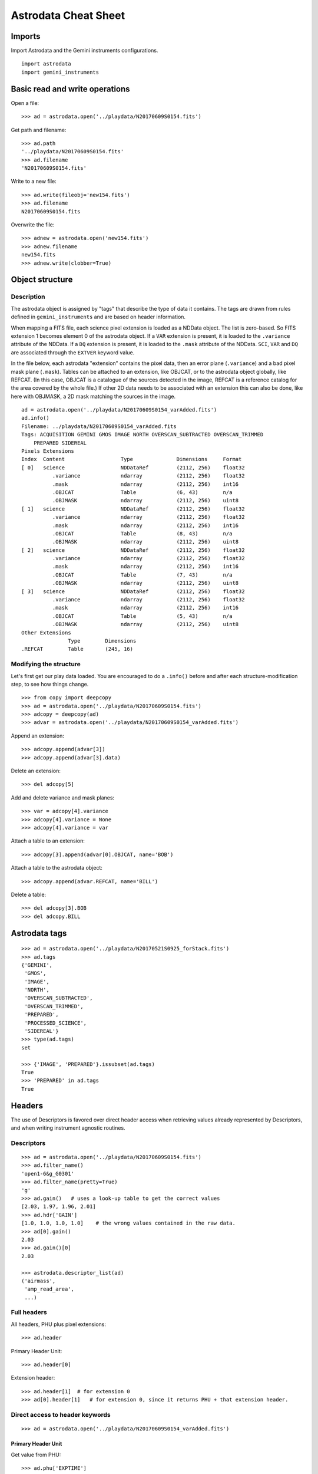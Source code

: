 .. cheatsheet

.. _cheatsheet::

*********************
Astrodata Cheat Sheet
*********************

Imports
=======

Import Astrodata and the Gemini instruments configurations.

::

    import astrodata
    import gemini_instruments

Basic read and write operations
===============================

Open a file::

    >>> ad = astrodata.open('../playdata/N20170609S0154.fits')

Get path and filename::

    >>> ad.path
    '../playdata/N20170609S0154.fits'
    >>> ad.filename
    'N20170609S0154.fits'

Write to a new file::

    >>> ad.write(fileobj='new154.fits')
    >>> ad.filename
    N20170609S0154.fits

Overwrite the file::

    >>> adnew = astrodata.open('new154.fits')
    >>> adnew.filename
    new154.fits
    >>> adnew.write(clobber=True)

Object structure
================

Description
-----------
The astrodata object is assigned by "tags" that describe the type of data it contains.
The tags are drawn from rules defined in ``gemini_instruments`` and are based on header
information.

When mapping a FITS file, each science pixel extension is loaded as a NDData object.  The list
is zero-based.  So FITS extension 1 becomes element 0 of the astrodata object.  If a ``VAR``
extension is present, it is loaded to the ``.variance`` attribute of the NDData.  If a ``DQ``
extension is present, it is loaded to the ``.mask`` attribute of the NDData.  ``SCI``, ``VAR``
and ``DQ`` are associated through the ``EXTVER`` keyword value.

In the file below, each astrodata "extension" contains the pixel data, then an error
plane (``.variance``) and a bad pixel mask plane (``.mask``). Tables can be attached to an
extension, like OBJCAT, or to the astrodata
object globally, like REFCAT. (In this case, OBJCAT is a catalogue of the sources detected in the image,
REFCAT is a reference catalog for the area covered by the whole file.)  If other 2D data
needs to be associated with an extension this can also be done, like here with OBJMASK,
a 2D mask matching the sources in the image.

::

    ad = astrodata.open('../playdata/N20170609S0154_varAdded.fits')
    ad.info()
    Filename: ../playdata/N20170609S0154_varAdded.fits
    Tags: ACQUISITION GEMINI GMOS IMAGE NORTH OVERSCAN_SUBTRACTED OVERSCAN_TRIMMED
        PREPARED SIDEREAL
    Pixels Extensions
    Index  Content                  Type              Dimensions     Format
    [ 0]   science                  NDDataRef         (2112, 256)    float32
              .variance             ndarray           (2112, 256)    float32
              .mask                 ndarray           (2112, 256)    int16
              .OBJCAT               Table             (6, 43)        n/a
              .OBJMASK              ndarray           (2112, 256)    uint8
    [ 1]   science                  NDDataRef         (2112, 256)    float32
              .variance             ndarray           (2112, 256)    float32
              .mask                 ndarray           (2112, 256)    int16
              .OBJCAT               Table             (8, 43)        n/a
              .OBJMASK              ndarray           (2112, 256)    uint8
    [ 2]   science                  NDDataRef         (2112, 256)    float32
              .variance             ndarray           (2112, 256)    float32
              .mask                 ndarray           (2112, 256)    int16
              .OBJCAT               Table             (7, 43)        n/a
              .OBJMASK              ndarray           (2112, 256)    uint8
    [ 3]   science                  NDDataRef         (2112, 256)    float32
              .variance             ndarray           (2112, 256)    float32
              .mask                 ndarray           (2112, 256)    int16
              .OBJCAT               Table             (5, 43)        n/a
              .OBJMASK              ndarray           (2112, 256)    uint8
    Other Extensions
                   Type        Dimensions
    .REFCAT        Table       (245, 16)



Modifying the structure
-----------------------

Let's first get our play data loaded.  You are encouraged to do a ``.info()`` before and after each
structure-modification step, to see how things change.

::

    >>> from copy import deepcopy
    >>> ad = astrodata.open('../playdata/N20170609S0154.fits')
    >>> adcopy = deepcopy(ad)
    >>> advar = astrodata.open('../playdata/N20170609S0154_varAdded.fits')

Append an extension::

    >>> adcopy.append(advar[3])
    >>> adcopy.append(advar[3].data)


Delete an extension::

    >>> del adcopy[5]

Add and delete variance and mask planes::

    >>> var = adcopy[4].variance
    >>> adcopy[4].variance = None
    >>> adcopy[4].variance = var

Attach a table to an extension::

    >>> adcopy[3].append(advar[0].OBJCAT, name='BOB')

Attach a table to the astrodata object::

    >>> adcopy.append(advar.REFCAT, name='BILL')

Delete a table::

    >>> del adcopy[3].BOB
    >>> del adcopy.BILL



Astrodata tags
==============

::

    >>> ad = astrodata.open('../playdata/N20170521S0925_forStack.fits')
    >>> ad.tags
    {'GEMINI',
     'GMOS',
     'IMAGE',
     'NORTH',
     'OVERSCAN_SUBTRACTED',
     'OVERSCAN_TRIMMED',
     'PREPARED',
     'PROCESSED_SCIENCE',
     'SIDEREAL'}
    >>> type(ad.tags)
    set

    >>> {'IMAGE', 'PREPARED'}.issubset(ad.tags)
    True
    >>> 'PREPARED' in ad.tags
    True


Headers
=======
The use of Descriptors is favored over direct header access when retrieving values already represented by
Descriptors, and when writing instrument agnostic routines.

Descriptors
-----------

::

    >>> ad = astrodata.open('../playdata/N20170609S0154.fits')
    >>> ad.filter_name()
    'open1-6&g_G0301'
    >>> ad.filter_name(pretty=True)
    'g'
    >>> ad.gain()   # uses a look-up table to get the correct values
    [2.03, 1.97, 1.96, 2.01]
    >>> ad.hdr['GAIN']
    [1.0, 1.0, 1.0, 1.0]    # the wrong values contained in the raw data.
    >>> ad[0].gain()
    2.03
    >>> ad.gain()[0]
    2.03

    >>> astrodata.descriptor_list(ad)
    ('airmass',
     'amp_read_area',
     ...)


Full headers
------------

All headers, PHU plus pixel extensions::

    >>> ad.header

Primary Header Unit::

    >>> ad.header[0]

Extension header::

    >>> ad.header[1]  # for extension 0
    >>> ad[0].header[1]   # for extension 0, since it returns PHU + that extension header.

Direct access to header keywords
--------------------------------

::

    >>> ad = astrodata.open('../playdata/N20170609S0154_varAdded.fits')

Primary Header Unit
*******************
Get value from PHU::

    >>> ad.phu['EXPTIME']
    1.0

    >>> default = 5.
    >>> ad.phu.get('BOGUSKEY', default)
    5.0

Set PHU keyword, with and without comment::

    >>> ad.phu['NEWKEY'] = 50.
    >>> ad.phu['ANOTHER'] = (30., 'Some comment')

Delete PHU keyword::

    >>> del ad.phu['NEWKEY']



Pixel extension header
**********************
Get value from an extension header::

    >>> ad[0].hdr['OVERSCAN']
    469.7444308769482
    >>> ad[0].hdr.get('OVERSCAN', default)

Get keyword value for all extensions::

    >>> ad.hdr['OVERSCAN']
    [469.7444308769482, 469.656175780001, 464.9815279808291, 467.5701178951787]
    >>> ad.hdr.get('BOGUSKEY', 5.)
    [5.0, 5.0, 5.0, 5.0]

Set extension header keyword, with and without comment::

    >>> ad[0].hdr['NEWKEY'] = 50.
    >>> ad[0].hdr['ANOTHER'] = (30., 'Some comment')

Delete an extension keyword::

    >>> del ad[0].hdr['NEWKEY']

Table header
************
See the Tables section.


Pixel data
==========

Arithmetics
-----------
Arithmetics with variance and mask propagation is offered for ``+``, ``-``, ``*``, ``/``, and ``**``.

::

    >>> ad_hcont = astrodata.open('../playdata/N20170521S0925_forStack.fits')
    >>> ad_halpha = astrodata.open('../playdata/N20170521S0926_forStack.fits')

    >>> adsub = ad_halpha - ad_hcont

    >>> ad_halpha[0].data.mean()
    646.11896
    >>> ad_hcont[0].data.mean()
    580.91235
    >>> adsub[0].data.mean()
    65.206596

    >>> ad_halpha[0].variance.mean()
    669.80664
    >>> ad_hcont[0].variance.mean()
    604.63196
    >>> adsub[0].variance.mean()
    1274.4387


    # In place multiplication
    >>> ad_mult = deepcopy(ad)
    >>> ad_mult.multiply(ad)
    >>> ad_mult.multiply(5.)


    # Using descriptors to operate in-place on extensions.
    >>> from copy import deepcopy
    >>> ad = astrodata.open('../playdata/N20170609S0154_varAdded.fits')
    >>> ad_gain = deepcopy(ad)
    >>> for (ext, gain) in zip(ad_gain, ad_gain.gain()):
    ...     ext.multiply(gain)
    >>> ad_gain[0].data.mean()
    366.39545
    >>> ad[0].data.mean()
    180.4904
    >>> ad[0].gain()
    2.03


Other pixel data operations
---------------------------

::

    >>> import numpy as np
    >>> ad_halpha[0].mask[300:350,300:350] = 1
    >>> np.mean(ad_halpha[0].data[ad_halpha[0].mask==0])
    657.1994
    >>> np.mean(ad_halpha[0].data)
    646.11896



Tables
======

Tables are stored as ``astropy.table`` ``Table`` class.   FITS tables are represented in astrodata as ``Table``
and FITS headers are stored in the NDData `.meta` attribute.  Most table access should be done through the ``Table``
interface.   The best reference is the Astropy documentation itself.  Below are just a few examples.

::

    >>> ad = astrodata.open('../playdata/N20170609S0154_varAdded.fits')

Get column names::

    >>> ad.REFCAT.colnames

Get column content::

    >>> ad.REFCAT['zmag']
    >>> ad.REFCAT['zmag', 'zmag_err']

Get content of row::

    >>> ad.REFCAT[4]     # 5th row
    >>> ad.REFCAT[4:6]   # 5th and 6th rows


Get content from specific row and column::

    >>> ad.REFCAT['zmag'][4]

Add a column::

    >>> new_column = [0] * len(ad.REFCAT)
    >>> ad.REFCAT['new_column'] = new_column

Add a row::

    >>> new_row = [0] * len(ad.REFCAT.colnames)
    >>> ad.REFCAT.add_row(new_row)

Selecting value from criterion::

    >>> ad.REFCAT['zmag'][ad.REFCAT['Cat_Id'] == '1237662500002005475']
    >>> ad.REFCAT['zmag'][ad.REFCAT['zmag'] < 18.]

Rejecting ``nan`` before doing something with the values::

    >>> t = ad.REFCAT   # to save typing.
    >>> t['zmag'][np.where(np.isnan(t['zmag'], 99, t['zmag']) < 18.)]

    >>> t['zmag'].mean()
    nan
    >>> t['zmag'][np.where(~np.isnan(t['zmag']))].mean()
    20.2924

If for some reason you need to access the FITS table headers, here is how to do it.

To see the FITS headers::

    >>> ad.REFCAT.meta
    >>> ad[0].OBJCAT.meta

To retrieve a specific FITS table header::

    >>> ad.REFCAT.meta['header']['TTYPE3']
    'RAJ2000'
    >>> ad[0].OBJCAT.meta['header']['TTYPE3']
    'Y_IMAGE'

To retrieve all the column names::

    >>> colnames = [key for key in ad.REFCAT.meta['header'] if key.startswith('TTYPE')]


Create new astrodata object
===========================

Basic header and data array set to zeros::

    >>> from astrodata.io import fits
    >>> phu = fits.PrimaryHDU()
    >>> pixel_data = np.zeros((100,100))

    >>> hdu = fits.ImageHDU()
    >>> hdu.data = pixel_data
    >>> ad = astrodata.create(phu)
    >>> ad.append(hdu, name='SCI')

    or another way:
    >>> hdu = fits.ImageHDU(data=pixel_data, name='SCI')
    >>> ad = astrodata.create(phu, [hdu])

A table as an astrodata object::

    From an astropy.table.table.Table:
    >>> phu = fits.PrimaryHDU()
    >>> astrodata.add_header_to_table(my_astropy_table)
    >>> ad = astrodata.create(phu)
    >>> ad.append(my_astropy_table, name='BOB')

    From a BinTableHDU:
    >>> phu = fits.PrimaryHDU()
    >>> ad = astrodata.create(phu)
    >>> ad.append(my_fits_table, name='BOB')

